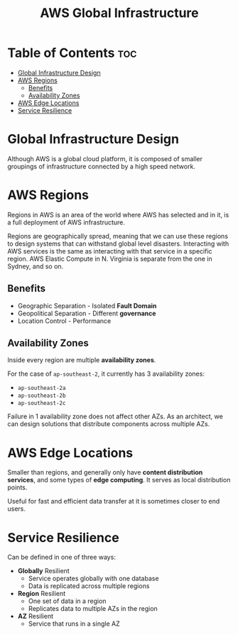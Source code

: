:PROPERTIES:
:ID:       3C8A657C-076F-427C-BAA9-038E33468D05
:END:
#+title: AWS Global Infrastructure
#+tags: [[id:408B7225-BAE3-4B4B-B1E8-C12C831563B0][Associate Shared]]

* Table of Contents :toc:
- [[#global-infrastructure-design][Global Infrastructure Design]]
- [[#aws-regions][AWS Regions]]
  - [[#benefits][Benefits]]
  - [[#availability-zones][Availability Zones]]
- [[#aws-edge-locations][AWS Edge Locations]]
- [[#service-resilience][Service Resilience]]

* Global Infrastructure Design

Although AWS is a global cloud platform, it is composed of smaller groupings of infrastructure connected by a high speed network.


* AWS Regions
Regions in AWS is an area of the world where AWS has selected and in it, is a full deployment of AWS infrastructure.

Regions are geographically spread, meaning that we can use these regions to design systems that can withstand global level disasters. Interacting with AWS services is the same as interacting with that service in a specific region. AWS Elastic Compute in N. Virginia is separate from the one in Sydney, and so on.

** Benefits
- Geographic Separation - Isolated *Fault Domain*
- Geopolitical Separation - Different *governance*
- Location Control - Performance
  
** Availability Zones
Inside every region are multiple *availability zones*.

For the case of ~ap-southeast-2~, it currently has 3 availability zones:
- ~ap-southeast-2a~
- ~ap-southeast-2b~
- ~ap-southeast-2c~

Failure in 1 availability zone does not affect other AZs. As an architect, we can design solutions that distribute components across multiple AZs.

* AWS Edge Locations
Smaller than regions, and generally only have *content distribution services*, and some types of *edge computing*. It serves as local distribution points.

Useful for fast and efficient data transfer at it is sometimes closer to end users.

* Service Resilience

Can be defined in one of three ways:
- *Globally* Resilient
  - Service operates globally with one database
  - Data is replicated across multiple regions
- *Region* Resilient
  - One set of data in a region
  - Replicates data to multiple AZs in the region
- *AZ* Resilient
  - Service that runs in a single AZ

